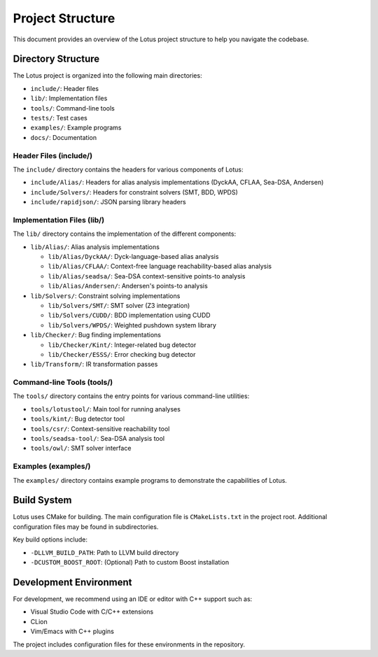 Project Structure
=================

This document provides an overview of the Lotus project structure to help you navigate the codebase.

Directory Structure
-------------------

The Lotus project is organized into the following main directories:

* ``include/``: Header files
* ``lib/``: Implementation files
* ``tools/``: Command-line tools
* ``tests/``: Test cases
* ``examples/``: Example programs
* ``docs/``: Documentation

Header Files (include/)
~~~~~~~~~~~~~~~~~~~~~~~

The ``include/`` directory contains the headers for various components of Lotus:

* ``include/Alias/``: Headers for alias analysis implementations (DyckAA, CFLAA, Sea-DSA, Andersen)
* ``include/Solvers/``: Headers for constraint solvers (SMT, BDD, WPDS)
* ``include/rapidjson/``: JSON parsing library headers

Implementation Files (lib/)
~~~~~~~~~~~~~~~~~~~~~~~~~~~

The ``lib/`` directory contains the implementation of the different components:

* ``lib/Alias/``: Alias analysis implementations
  
  * ``lib/Alias/DyckAA/``: Dyck-language-based alias analysis
  * ``lib/Alias/CFLAA/``: Context-free language reachability-based alias analysis
  * ``lib/Alias/seadsa/``: Sea-DSA context-sensitive points-to analysis
  * ``lib/Alias/Andersen/``: Andersen's points-to analysis

* ``lib/Solvers/``: Constraint solving implementations
  
  * ``lib/Solvers/SMT/``: SMT solver (Z3 integration)
  * ``lib/Solvers/CUDD/``: BDD implementation using CUDD
  * ``lib/Solvers/WPDS/``: Weighted pushdown system library

* ``lib/Checker/``: Bug finding implementations
  
  * ``lib/Checker/Kint/``: Integer-related bug detector
  * ``lib/Checker/ESSS/``: Error checking bug detector

* ``lib/Transform/``: IR transformation passes

Command-line Tools (tools/)
~~~~~~~~~~~~~~~~~~~~~~~~~~~

The ``tools/`` directory contains the entry points for various command-line utilities:

* ``tools/lotustool/``: Main tool for running analyses
* ``tools/kint/``: Bug detector tool
* ``tools/csr/``: Context-sensitive reachability tool
* ``tools/seadsa-tool/``: Sea-DSA analysis tool
* ``tools/owl/``: SMT solver interface


Examples (examples/)
~~~~~~~~~~~~~~~~~~~~

The ``examples/`` directory contains example programs to demonstrate the capabilities of Lotus.

Build System
------------

Lotus uses CMake for building. The main configuration file is ``CMakeLists.txt`` in the project root. Additional configuration files may be found in subdirectories.

Key build options include:

* ``-DLLVM_BUILD_PATH``: Path to LLVM build directory
* ``-DCUSTOM_BOOST_ROOT``: (Optional) Path to custom Boost installation

Development Environment
-----------------------

For development, we recommend using an IDE or editor with C++ support such as:

* Visual Studio Code with C/C++ extensions
* CLion
* Vim/Emacs with C++ plugins

The project includes configuration files for these environments in the repository. 